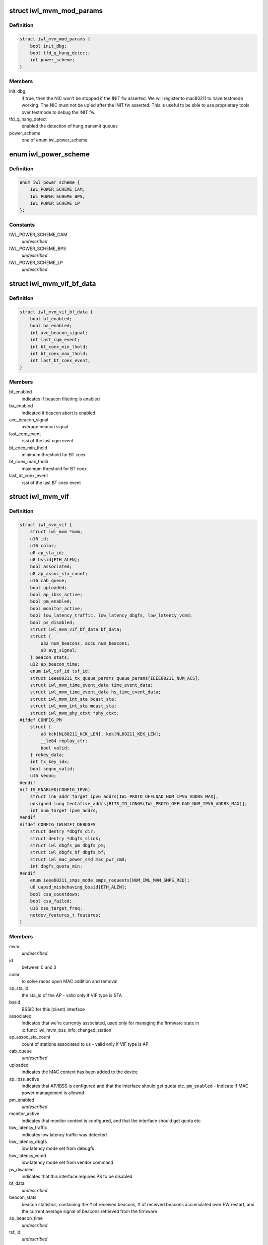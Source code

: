 .. -*- coding: utf-8; mode: rst -*-
.. src-file: drivers/net/wireless/intel/iwlwifi/mvm/mvm.h

.. _`iwl_mvm_mod_params`:

struct iwl_mvm_mod_params
=========================

.. c:type:: struct iwl_mvm_mod_params

    module parameters for iwlmvm

.. _`iwl_mvm_mod_params.definition`:

Definition
----------

.. code-block:: c

    struct iwl_mvm_mod_params {
        bool init_dbg;
        bool tfd_q_hang_detect;
        int power_scheme;
    }

.. _`iwl_mvm_mod_params.members`:

Members
-------

init_dbg
    if true, then the NIC won't be stopped if the INIT fw asserted.
    We will register to mac80211 to have testmode working. The NIC must not
    be up'ed after the INIT fw asserted. This is useful to be able to use
    proprietary tools over testmode to debug the INIT fw.

tfd_q_hang_detect
    enabled the detection of hung transmit queues

power_scheme
    one of enum iwl_power_scheme

.. _`iwl_power_scheme`:

enum iwl_power_scheme
=====================

.. c:type:: enum iwl_power_scheme

    @IWL_POWER_LEVEL_CAM - Continuously Active Mode \ ``IWL_POWER_LEVEL_BPS``\  - Balanced Power Save (default) \ ``IWL_POWER_LEVEL_LP``\   - Low Power

.. _`iwl_power_scheme.definition`:

Definition
----------

.. code-block:: c

    enum iwl_power_scheme {
        IWL_POWER_SCHEME_CAM,
        IWL_POWER_SCHEME_BPS,
        IWL_POWER_SCHEME_LP
    };

.. _`iwl_power_scheme.constants`:

Constants
---------

IWL_POWER_SCHEME_CAM
    *undescribed*

IWL_POWER_SCHEME_BPS
    *undescribed*

IWL_POWER_SCHEME_LP
    *undescribed*

.. _`iwl_mvm_vif_bf_data`:

struct iwl_mvm_vif_bf_data
==========================

.. c:type:: struct iwl_mvm_vif_bf_data

    beacon filtering related data

.. _`iwl_mvm_vif_bf_data.definition`:

Definition
----------

.. code-block:: c

    struct iwl_mvm_vif_bf_data {
        bool bf_enabled;
        bool ba_enabled;
        int ave_beacon_signal;
        int last_cqm_event;
        int bt_coex_min_thold;
        int bt_coex_max_thold;
        int last_bt_coex_event;
    }

.. _`iwl_mvm_vif_bf_data.members`:

Members
-------

bf_enabled
    indicates if beacon filtering is enabled

ba_enabled
    indicated if beacon abort is enabled

ave_beacon_signal
    average beacon signal

last_cqm_event
    rssi of the last cqm event

bt_coex_min_thold
    minimum threshold for BT coex

bt_coex_max_thold
    maximum threshold for BT coex

last_bt_coex_event
    rssi of the last BT coex event

.. _`iwl_mvm_vif`:

struct iwl_mvm_vif
==================

.. c:type:: struct iwl_mvm_vif

    data per Virtual Interface, it is a MAC context

.. _`iwl_mvm_vif.definition`:

Definition
----------

.. code-block:: c

    struct iwl_mvm_vif {
        struct iwl_mvm *mvm;
        u16 id;
        u16 color;
        u8 ap_sta_id;
        u8 bssid[ETH_ALEN];
        bool associated;
        u8 ap_assoc_sta_count;
        u16 cab_queue;
        bool uploaded;
        bool ap_ibss_active;
        bool pm_enabled;
        bool monitor_active;
        bool low_latency_traffic, low_latency_dbgfs, low_latency_vcmd;
        bool ps_disabled;
        struct iwl_mvm_vif_bf_data bf_data;
        struct {
            u32 num_beacons, accu_num_beacons;
            u8 avg_signal;
        } beacon_stats;
        u32 ap_beacon_time;
        enum iwl_tsf_id tsf_id;
        struct ieee80211_tx_queue_params queue_params[IEEE80211_NUM_ACS];
        struct iwl_mvm_time_event_data time_event_data;
        struct iwl_mvm_time_event_data hs_time_event_data;
        struct iwl_mvm_int_sta bcast_sta;
        struct iwl_mvm_int_sta mcast_sta;
        struct iwl_mvm_phy_ctxt *phy_ctxt;
    #ifdef CONFIG_PM
        struct {
            u8 kck[NL80211_KCK_LEN], kek[NL80211_KEK_LEN];
            __le64 replay_ctr;
            bool valid;
        } rekey_data;
        int tx_key_idx;
        bool seqno_valid;
        u16 seqno;
    #endif
    #if IS_ENABLED(CONFIG_IPV6)
        struct in6_addr target_ipv6_addrs[IWL_PROTO_OFFLOAD_NUM_IPV6_ADDRS_MAX];
        unsigned long tentative_addrs[BITS_TO_LONGS(IWL_PROTO_OFFLOAD_NUM_IPV6_ADDRS_MAX)];
        int num_target_ipv6_addrs;
    #endif
    #ifdef CONFIG_IWLWIFI_DEBUGFS
        struct dentry *dbgfs_dir;
        struct dentry *dbgfs_slink;
        struct iwl_dbgfs_pm dbgfs_pm;
        struct iwl_dbgfs_bf dbgfs_bf;
        struct iwl_mac_power_cmd mac_pwr_cmd;
        int dbgfs_quota_min;
    #endif
        enum ieee80211_smps_mode smps_requests[NUM_IWL_MVM_SMPS_REQ];
        u8 uapsd_misbehaving_bssid[ETH_ALEN];
        bool csa_countdown;
        bool csa_failed;
        u16 csa_target_freq;
        netdev_features_t features;
    }

.. _`iwl_mvm_vif.members`:

Members
-------

mvm
    *undescribed*

id
    between 0 and 3

color
    to solve races upon MAC addition and removal

ap_sta_id
    the sta_id of the AP - valid only if VIF type is STA

bssid
    BSSID for this (client) interface

associated
    indicates that we're currently associated, used only for
    managing the firmware state in \ :c:func:`iwl_mvm_bss_info_changed_station`\ 

ap_assoc_sta_count
    count of stations associated to us - valid only
    if VIF type is AP

cab_queue
    *undescribed*

uploaded
    indicates the MAC context has been added to the device

ap_ibss_active
    indicates that AP/IBSS is configured and that the interface
    should get quota etc.
    \ ``pm_enabled``\  - Indicate if MAC power management is allowed

pm_enabled
    *undescribed*

monitor_active
    indicates that monitor context is configured, and that the
    interface should get quota etc.

low_latency_traffic
    indicates low latency traffic was detected

low_latency_dbgfs
    low latency mode set from debugfs

low_latency_vcmd
    low latency mode set from vendor command

ps_disabled
    indicates that this interface requires PS to be disabled

bf_data
    *undescribed*

beacon_stats
    beacon statistics, containing the # of received beacons,
    # of received beacons accumulated over FW restart, and the current
    average signal of beacons retrieved from the firmware

ap_beacon_time
    *undescribed*

tsf_id
    *undescribed*

queue_params
    QoS params for this MAC

time_event_data
    *undescribed*

hs_time_event_data
    *undescribed*

bcast_sta
    station used for broadcast packets. Used by the following

mcast_sta
    *undescribed*

phy_ctxt
    *undescribed*

rekey_data
    *undescribed*

tx_key_idx
    *undescribed*

seqno_valid
    *undescribed*

seqno
    *undescribed*

target_ipv6_addrs
    *undescribed*

tentative_addrs
    *undescribed*

num_target_ipv6_addrs
    *undescribed*

dbgfs_dir
    *undescribed*

dbgfs_slink
    *undescribed*

dbgfs_pm
    *undescribed*

dbgfs_bf
    *undescribed*

mac_pwr_cmd
    *undescribed*

dbgfs_quota_min
    *undescribed*

smps_requests
    the SMPS requests of different parts of the driver,
    combined on update to yield the overall request to mac80211.

uapsd_misbehaving_bssid
    *undescribed*

csa_countdown
    *undescribed*

csa_failed
    CSA failed to schedule time event, report an error later

csa_target_freq
    *undescribed*

features
    hw features active for this vif

.. _`iwl_mvm_vif.vifs`:

vifs
----

P2P_DEVICE, GO and AP.

.. _`iwl_nvm_section`:

struct iwl_nvm_section
======================

.. c:type:: struct iwl_nvm_section

    describes an NVM section in memory.

.. _`iwl_nvm_section.definition`:

Definition
----------

.. code-block:: c

    struct iwl_nvm_section {
        u16 length;
        const u8 *data;
    }

.. _`iwl_nvm_section.members`:

Members
-------

length
    *undescribed*

data
    *undescribed*

.. _`iwl_nvm_section.description`:

Description
-----------

This struct holds an NVM section read from the NIC using NVM_ACCESS_CMD,
and saved for later use by the driver. Not all NVM sections are saved
this way, only the needed ones.

.. _`iwl_mvm_tt_mgmt`:

struct iwl_mvm_tt_mgmt
======================

.. c:type:: struct iwl_mvm_tt_mgmt

    Thermal Throttling Management structure

.. _`iwl_mvm_tt_mgmt.definition`:

Definition
----------

.. code-block:: c

    struct iwl_mvm_tt_mgmt {
        struct delayed_work ct_kill_exit;
        bool dynamic_smps;
        u32 tx_backoff;
        u32 min_backoff;
        struct iwl_tt_params params;
        bool throttle;
    }

.. _`iwl_mvm_tt_mgmt.members`:

Members
-------

ct_kill_exit
    worker to exit thermal kill

dynamic_smps
    Is thermal throttling enabled dynamic_smps?

tx_backoff
    The current thremal throttling tx backoff in uSec.

min_backoff
    The minimal tx backoff due to power restrictions

params
    Parameters to configure the thermal throttling algorithm.

throttle
    Is thermal throttling is active?

.. _`iwl_mvm_thermal_device`:

struct iwl_mvm_thermal_device
=============================

.. c:type:: struct iwl_mvm_thermal_device

    thermal zone related data

.. _`iwl_mvm_thermal_device.definition`:

Definition
----------

.. code-block:: c

    struct iwl_mvm_thermal_device {
        s16 temp_trips[IWL_MAX_DTS_TRIPS];
        u8 fw_trips_index[IWL_MAX_DTS_TRIPS];
        struct thermal_zone_device *tzone;
    }

.. _`iwl_mvm_thermal_device.members`:

Members
-------

temp_trips
    temperature thresholds for report

fw_trips_index
    keep indexes to original array - temp_trips

tzone
    thermal zone device data

.. _`iwl_mvm_reorder_buffer`:

struct iwl_mvm_reorder_buffer
=============================

.. c:type:: struct iwl_mvm_reorder_buffer

    per ra/tid/queue reorder buffer

.. _`iwl_mvm_reorder_buffer.definition`:

Definition
----------

.. code-block:: c

    struct iwl_mvm_reorder_buffer {
        u16 head_sn;
        u16 num_stored;
        u8 buf_size;
        int queue;
        u16 last_amsdu;
        u8 last_sub_index;
        struct timer_list reorder_timer;
        bool removed;
        bool valid;
        spinlock_t lock;
        struct iwl_mvm *mvm;
    }

.. _`iwl_mvm_reorder_buffer.members`:

Members
-------

head_sn
    reorder window head sn

num_stored
    number of mpdus stored in the buffer

buf_size
    the reorder buffer size as set by the last addba request

queue
    queue of this reorder buffer

last_amsdu
    track last ASMDU SN for duplication detection

last_sub_index
    track ASMDU sub frame index for duplication detection

reorder_timer
    timer for frames are in the reorder buffer. For AMSDU
    it is the time of last received sub-frame

removed
    prevent timer re-arming

valid
    reordering is valid for this queue

lock
    protect reorder buffer internal state

mvm
    mvm pointer, needed for frame timer context

.. _`_iwl_mvm_reorder_buf_entry`:

struct \_iwl_mvm_reorder_buf_entry
==================================

.. c:type:: struct _iwl_mvm_reorder_buf_entry

    reorder buffer entry per-queue/per-seqno

.. _`_iwl_mvm_reorder_buf_entry.definition`:

Definition
----------

.. code-block:: c

    struct _iwl_mvm_reorder_buf_entry {
        struct sk_buff_head frames;
        unsigned long reorder_time;
    }

.. _`_iwl_mvm_reorder_buf_entry.members`:

Members
-------

frames
    list of skbs stored

reorder_time
    time the packet was stored in the reorder buffer

.. _`iwl_mvm_baid_data`:

struct iwl_mvm_baid_data
========================

.. c:type:: struct iwl_mvm_baid_data

    BA session data

.. _`iwl_mvm_baid_data.definition`:

Definition
----------

.. code-block:: c

    struct iwl_mvm_baid_data {
        struct rcu_head rcu_head;
        u8 sta_id;
        u8 tid;
        u8 baid;
        u16 timeout;
        u16 entries_per_queue;
        unsigned long last_rx;
        struct timer_list session_timer;
        struct iwl_mvm_baid_data __rcu **rcu_ptr;
        struct iwl_mvm *mvm;
        struct iwl_mvm_reorder_buffer reorder_buf[IWL_MAX_RX_HW_QUEUES];
        struct iwl_mvm_reorder_buf_entry entries[];
    }

.. _`iwl_mvm_baid_data.members`:

Members
-------

rcu_head
    *undescribed*

sta_id
    station id

tid
    tid of the session
    \ ``baid``\  baid of the session

baid
    *undescribed*

timeout
    the timeout set in the addba request

entries_per_queue
    # of buffers per queue, this actually gets
    aligned up to avoid cache line sharing between queues

last_rx
    last rx jiffies, updated only if timeout passed from last update

session_timer
    timer to check if BA session expired, runs at 2 \* timeout

rcu_ptr
    *undescribed*

mvm
    mvm pointer, needed for timer context

reorder_buf
    reorder buffer, allocated per queue

entries
    *undescribed*

.. _`iwl_mvm_status`:

enum iwl_mvm_status
===================

.. c:type:: enum iwl_mvm_status

    MVM status bits

.. _`iwl_mvm_status.definition`:

Definition
----------

.. code-block:: c

    enum iwl_mvm_status {
        IWL_MVM_STATUS_HW_RFKILL,
        IWL_MVM_STATUS_HW_CTKILL,
        IWL_MVM_STATUS_ROC_RUNNING,
        IWL_MVM_STATUS_HW_RESTART_REQUESTED,
        IWL_MVM_STATUS_IN_HW_RESTART,
        IWL_MVM_STATUS_IN_D0I3,
        IWL_MVM_STATUS_ROC_AUX_RUNNING,
        IWL_MVM_STATUS_D3_RECONFIG,
        IWL_MVM_STATUS_FIRMWARE_RUNNING,
        IWL_MVM_STATUS_NEED_FLUSH_P2P
    };

.. _`iwl_mvm_status.constants`:

Constants
---------

IWL_MVM_STATUS_HW_RFKILL
    HW RF-kill is asserted

IWL_MVM_STATUS_HW_CTKILL
    CT-kill is active

IWL_MVM_STATUS_ROC_RUNNING
    remain-on-channel is running

IWL_MVM_STATUS_HW_RESTART_REQUESTED
    HW restart was requested

IWL_MVM_STATUS_IN_HW_RESTART
    HW restart is active

IWL_MVM_STATUS_IN_D0I3
    NIC is in D0i3

IWL_MVM_STATUS_ROC_AUX_RUNNING
    AUX remain-on-channel is running

IWL_MVM_STATUS_D3_RECONFIG
    D3 reconfiguration is being done

IWL_MVM_STATUS_FIRMWARE_RUNNING
    firmware is running

IWL_MVM_STATUS_NEED_FLUSH_P2P
    need to flush P2P bcast STA

.. This file was automatic generated / don't edit.

